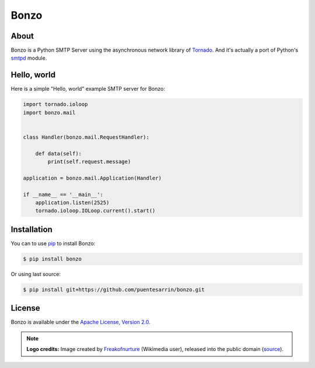 =====
Bonzo
=====

.. image:: https://bonzo.readthedocs.org/en/latest/_images/bonzo_sigil.png
   :align: center
   :alt: John Bonham's sigil three intersecting circles

About
=====

Bonzo is a Python SMTP Server using the asynchronous network library of
Tornado_. And it's actually a port of Python's smtpd_ module.

.. image:: https://travis-ci.org/puentesarrin/bonzo.png
   :target: https://travis-ci.org/puentesarrin/bonzo
   :alt: Travis CI status

.. image:: https://coveralls.io/repos/puentesarrin/bonzo/badge.png
   :target: https://coveralls.io/r/puentesarrin/bonzo
   :alt: Coveralls status

.. image:: https://pypip.in/v/bonzo/badge.png
   :target: https://pypi.python.org/pypi/bonzo
   :alt: Latest PyPI version

.. image:: https://pypip.in/d/bonzo/badge.png
   :target: https://pypi.python.org/pypi/bonzo
   :alt: Number of PyPI downloads

Hello, world
============

Here is a simple "Hello, world" example SMTP server for Bonzo:

.. code-block:: python

   import tornado.ioloop
   import bonzo.mail


   class Handler(bonzo.mail.RequestHandler):

       def data(self):
           print(self.request.message)

   application = bonzo.mail.Application(Handler)

   if __name__ == '__main__':
       application.listen(2525)
       tornado.ioloop.IOLoop.current().start()

Installation
============

You can to use pip_ to install Bonzo:

.. code-block:: bash

   $ pip install bonzo

Or using last source:

.. code-block:: bash

   $ pip install git+https://github.com/puentesarrin/bonzo.git

License
=======

Bonzo is available under the |apache-license|_.

.. note::

   **Logo credits:** Image created by Freakofnurture_ (Wikimedia user),
   released into the public domain (|image-source|_).

.. _Tornado: http://tornadoweb.org
.. _smtpd: http://docs.python.org/library/smtpd.html
.. _pip: http://pypi.python.org/pypi/pip
.. _apache-license: http://www.apache.org/licenses/LICENSE-2.0.html
.. |apache-license| replace:: Apache License, Version 2.0
.. _Freakofnurture: http://commons.wikimedia.org/wiki/User:Freakofnurture
.. _image-source: http://commons.wikimedia.org/wiki/File:Zoso_John_Bonham_sigil_three_intersecting_circles.svg
.. |image-source| replace:: source
